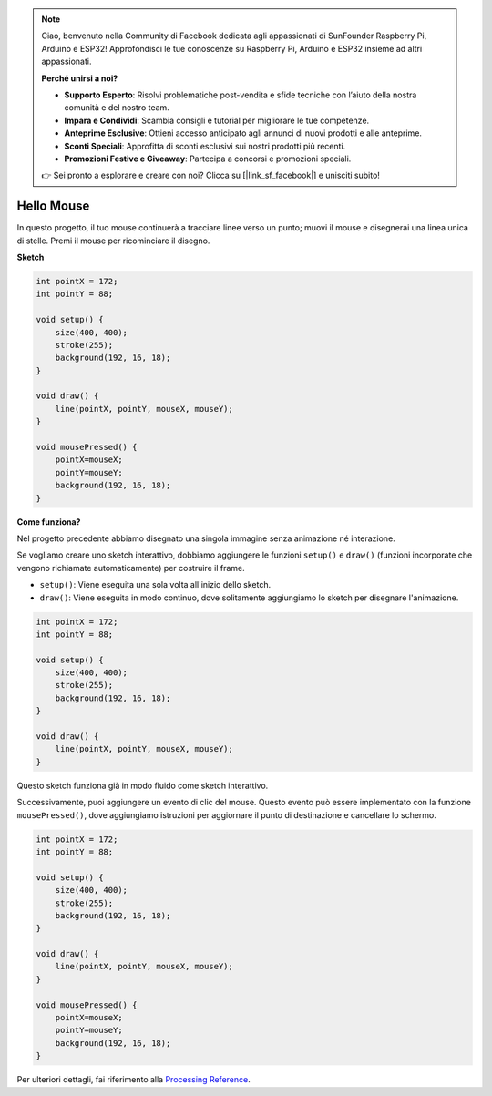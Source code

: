 .. note::

    Ciao, benvenuto nella Community di Facebook dedicata agli appassionati di SunFounder Raspberry Pi, Arduino e ESP32! Approfondisci le tue conoscenze su Raspberry Pi, Arduino e ESP32 insieme ad altri appassionati.

    **Perché unirsi a noi?**

    - **Supporto Esperto**: Risolvi problematiche post-vendita e sfide tecniche con l’aiuto della nostra comunità e del nostro team.
    - **Impara e Condividi**: Scambia consigli e tutorial per migliorare le tue competenze.
    - **Anteprime Esclusive**: Ottieni accesso anticipato agli annunci di nuovi prodotti e alle anteprime.
    - **Sconti Speciali**: Approfitta di sconti esclusivi sui nostri prodotti più recenti.
    - **Promozioni Festive e Giveaway**: Partecipa a concorsi e promozioni speciali.

    👉 Sei pronto a esplorare e creare con noi? Clicca su [|link_sf_facebook|] e unisciti subito!

Hello Mouse
==================

In questo progetto, il tuo mouse continuerà a tracciare linee verso un punto; muovi il mouse e disegnerai una linea unica di stelle. Premi il mouse per ricominciare il disegno.

.. image:: img/hello_mouse1.png

**Sketch**

.. code-block:: arduino

    int pointX = 172;
    int pointY = 88;

    void setup() {
        size(400, 400);
        stroke(255);
        background(192, 16, 18);
    }

    void draw() {
        line(pointX, pointY, mouseX, mouseY);
    }

    void mousePressed() {
        pointX=mouseX;
        pointY=mouseY;
        background(192, 16, 18);
    }

**Come funziona?**

Nel progetto precedente abbiamo disegnato una singola immagine senza animazione né interazione.

Se vogliamo creare uno sketch interattivo, dobbiamo aggiungere le funzioni ``setup()`` e ``draw()`` (funzioni incorporate che vengono richiamate automaticamente) per costruire il frame.

* ``setup()``: Viene eseguita una sola volta all'inizio dello sketch.
* ``draw()``: Viene eseguita in modo continuo, dove solitamente aggiungiamo lo sketch per disegnare l'animazione.

.. code-block:: arduino

    int pointX = 172;
    int pointY = 88;

    void setup() {
        size(400, 400);
        stroke(255);
        background(192, 16, 18);
    }

    void draw() {
        line(pointX, pointY, mouseX, mouseY);
    }

Questo sketch funziona già in modo fluido come sketch interattivo.

Successivamente, puoi aggiungere un evento di clic del mouse. Questo evento può essere implementato con la funzione ``mousePressed()``, dove aggiungiamo istruzioni per aggiornare il punto di destinazione e cancellare lo schermo.

.. code-block:: arduino

    int pointX = 172;
    int pointY = 88;

    void setup() {
        size(400, 400);
        stroke(255);
        background(192, 16, 18);
    }

    void draw() {
        line(pointX, pointY, mouseX, mouseY);
    }

    void mousePressed() {
        pointX=mouseX;
        pointY=mouseY;
        background(192, 16, 18);
    }

Per ulteriori dettagli, fai riferimento alla `Processing Reference <https://processing.org/reference/>`_.
